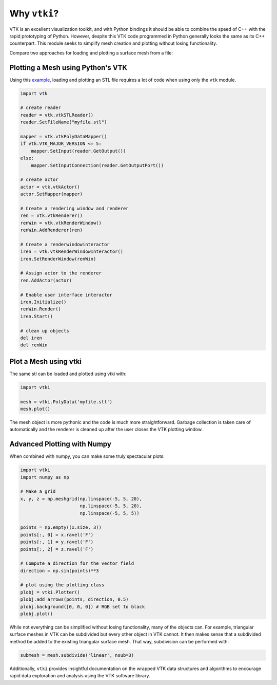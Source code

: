 Why ``vtki``?
=============

VTK is an excellent visualization toolkit, and with Python bindings it should be
able to combine the speed of C++ with the rapid prototyping of Python.
However, despite this VTK code programmed in Python generally looks the same as
its C++ counterpart.  This module seeks to simplify mesh creation and plotting
without losing functionality.

Compare two approaches for loading and plotting a surface mesh from a file:


Plotting a Mesh using Python's VTK
~~~~~~~~~~~~~~~~~~~~~~~~~~~~~~~~~~
Using this `example <http://www.vtk.org/Wiki/VTK/Examples/Python/STLReader>`_,
loading and plotting an STL file requires a lot of code when using only the
``vtk`` module.

.. code:: python

    import vtk

    # create reader
    reader = vtk.vtkSTLReader()
    reader.SetFileName("myfile.stl")

    mapper = vtk.vtkPolyDataMapper()
    if vtk.VTK_MAJOR_VERSION <= 5:
        mapper.SetInput(reader.GetOutput())
    else:
        mapper.SetInputConnection(reader.GetOutputPort())

    # create actor
    actor = vtk.vtkActor()
    actor.SetMapper(mapper)

    # Create a rendering window and renderer
    ren = vtk.vtkRenderer()
    renWin = vtk.vtkRenderWindow()
    renWin.AddRenderer(ren)

    # Create a renderwindowinteractor
    iren = vtk.vtkRenderWindowInteractor()
    iren.SetRenderWindow(renWin)

    # Assign actor to the renderer
    ren.AddActor(actor)

    # Enable user interface interactor
    iren.Initialize()
    renWin.Render()
    iren.Start()

    # clean up objects
    del iren
    del renWin


Plot a Mesh using vtki
~~~~~~~~~~~~~~~~~~~~~~

The same stl can be loaded and plotted using vtki with:

.. code:: python

    import vtki

    mesh = vtki.PolyData('myfile.stl')
    mesh.plot()

The mesh object is more pythonic and the code is much more straightforward.
Garbage collection is taken care of automatically and the renderer is cleaned up
after the user closes the VTK plotting window.


Advanced Plotting with Numpy
~~~~~~~~~~~~~~~~~~~~~~~~~~~~

When combined with numpy, you can make some truly spectacular plots:

.. code:: python

    import vtki
    import numpy as np

    # Make a grid
    x, y, z = np.meshgrid(np.linspace(-5, 5, 20),
                          np.linspace(-5, 5, 20),
                          np.linspace(-5, 5, 5))

    points = np.empty((x.size, 3))
    points[:, 0] = x.ravel('F')
    points[:, 1] = y.ravel('F')
    points[:, 2] = z.ravel('F')

    # Compute a direction for the vector field
    direction = np.sin(points)**3

    # plot using the plotting class
    plobj = vtki.Plotter()
    plobj.add_arrows(points, direction, 0.5)
    plobj.background([0, 0, 0]) # RGB set to black
    plobj.plot()

.. image:: ./images/vectorfield.png


While not everything can be simplified without losing functionality, many of the
objects can.  For example, triangular surface meshes in VTK can be subdivided
but every other object in VTK cannot.  It then makes sense that a subdivided
method be added to the existing triangular surface mesh.
That way, subdivision can be performed with:


.. code:: python

    submesh = mesh.subdivide('linear', nsub=3)

Additionally, ``vtki`` provides insightful documentation on the wrapped VTK data
structures and algorithms to encourage rapid data exploration and analysis using
the VTK software library.
